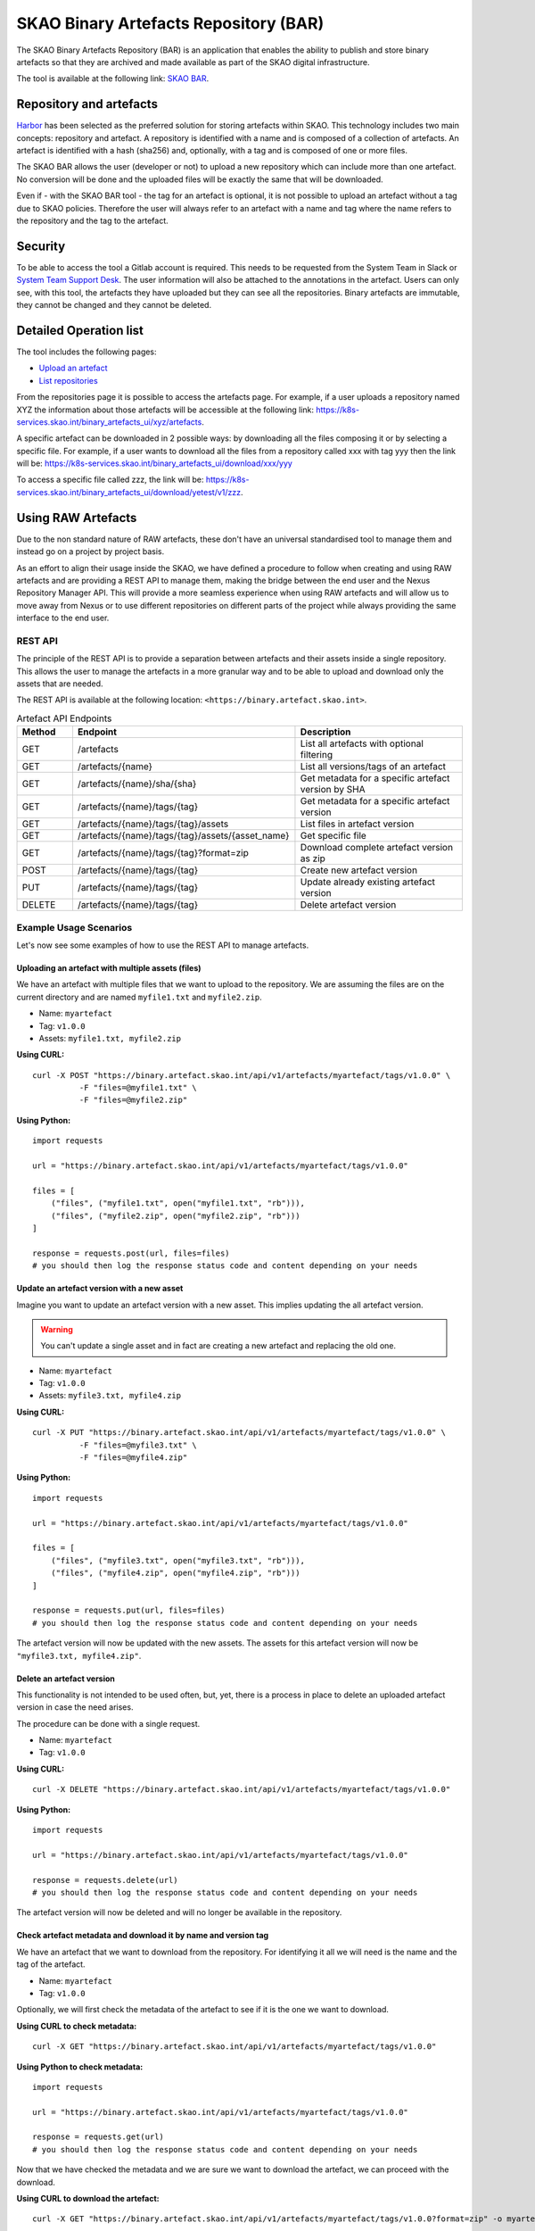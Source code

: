 **************************************
SKAO Binary Artefacts Repository (BAR)
**************************************
The SKAO Binary Artefacts Repository (BAR) is an application that enables the ability to publish and store binary artefacts so that they are archived and made available as part of the SKAO digital infrastructure.

The tool is available at the following link: `SKAO BAR <https://k8s-services.skao.int/binary_artefacts_ui/upload>`__.

Repository and artefacts
========================
`Harbor <goharbor.io>`__ has been selected as the preferred solution for storing artefacts within SKAO. This technology includes two main concepts: repository and artefact. A repository is identified with a name and is composed of a collection of artefacts. 
An artefact is identified with a hash (sha256) and, optionally, with a tag and is composed of one or more files. 

The SKAO BAR allows the user (developer or not) to upload a new repository which can include more than one artefact. No conversion will be done and the uploaded files will be exactly the same that will be downloaded. 

Even if - with the SKAO BAR tool - the tag for an artefact is optional, it is not possible to upload an artefact without a tag due to SKAO policies. Therefore the user will always refer to an artefact with a name and tag where the name refers to the repository and the tag to the artefact. 

Security
========
To be able to access the tool a Gitlab account is required. This needs to be requested from the System Team in Slack or `System Team Support Desk <https://jira.skatelescope.org/servicedesk/customer/portal/166>`__. The user information will also be attached to the annotations in the artefact. Users can only see, with this tool, the artefacts they have uploaded but they can see all the repositories. Binary artefacts are immutable, they cannot be changed and they cannot be deleted.

Detailed Operation list
=======================

The tool includes the following pages: 

* `Upload an artefact <https://k8s-services.skao.int/binary_artefacts_ui/upload>`__
* `List repositories <https://k8s-services.skao.int/binary_artefacts_ui/repositories>`__

From the repositories page it is possible to access the artefacts page. For example, if a user uploads a repository named XYZ the information about those artefacts will be accessible at the following link: https://k8s-services.skao.int/binary_artefacts_ui/xyz/artefacts.

A specific artefact can be downloaded in 2 possible ways: by downloading all the files composing it or by selecting a specific file. For example, if a user wants to download all the files from a repository called xxx with tag yyy then the link will be: https://k8s-services.skao.int/binary_artefacts_ui/download/xxx/yyy

To access a specific file called zzz, the link will be: https://k8s-services.skao.int/binary_artefacts_ui/download/yetest/v1/zzz.

Using RAW Artefacts
====================
Due to the non standard nature of RAW artefacts, these don't have an universal standardised tool to manage them and instead go on a project by project basis.

As an effort to align their usage inside the SKAO, we have defined a procedure to follow when creating and using RAW artefacts and are
providing a REST API to manage them, making the bridge between the end user and the Nexus Repository Manager API. This will provide
a more seamless experience when using RAW artefacts and will allow us to move away from Nexus or to use different repositories on different
parts of the project while always providing the same interface to the end user.

REST API
--------
The principle of the REST API is to provide a separation between artefacts and their assets inside a single repository. This allows the user to manage the artefacts in a more granular way and to be able to upload and download only the assets that are needed.

The REST API is available at the following location: ``<https://binary.artefact.skao.int>``.

.. list-table:: Artefact API Endpoints
   :widths: 10 40 30
   :header-rows: 1

   * - Method
     - Endpoint
     - Description
   * - GET
     - /artefacts
     - List all artefacts with optional filtering
   * - GET
     - /artefacts/{name}
     - List all versions/tags of an artefact
   * - GET
     - /artefacts/{name}/sha/{sha}
     - Get metadata for a specific artefact version by SHA
   * - GET
     - /artefacts/{name}/tags/{tag}
     - Get metadata for a specific artefact version
   * - GET
     - /artefacts/{name}/tags/{tag}/assets
     - List files in artefact version
   * - GET
     - /artefacts/{name}/tags/{tag}/assets/{asset_name}
     - Get specific file
   * - GET
     - /artefacts/{name}/tags/{tag}?format=zip
     - Download complete artefact version as zip
   * - POST
     - /artefacts/{name}/tags/{tag}
     - Create new artefact version
   * - PUT
     - /artefacts/{name}/tags/{tag}
     - Update already existing artefact version
   * - DELETE
     - /artefacts/{name}/tags/{tag}
     - Delete artefact version

Example Usage Scenarios
-----------------------
Let's now see some examples of how to use the REST API to manage artefacts.

.. _bar_api_example_post:

Uploading an artefact with multiple assets (files)
``````````````````````````````````````````````````
We have an artefact with multiple files that we want to upload to the repository.  We are assuming the files are on the current directory and are named ``myfile1.txt`` and ``myfile2.zip``.

- Name: ``myartefact``
- Tag: ``v1.0.0``
- Assets: ``myfile1.txt, myfile2.zip``

**Using CURL:**
::

    curl -X POST "https://binary.artefact.skao.int/api/v1/artefacts/myartefact/tags/v1.0.0" \
              -F "files=@myfile1.txt" \
              -F "files=@myfile2.zip"

**Using Python:**
::

    import requests

    url = "https://binary.artefact.skao.int/api/v1/artefacts/myartefact/tags/v1.0.0"
    
    files = [
        ("files", ("myfile1.txt", open("myfile1.txt", "rb"))),
        ("files", ("myfile2.zip", open("myfile2.zip", "rb")))
    ]
    
    response = requests.post(url, files=files)
    # you should then log the response status code and content depending on your needs

Update an artefact version with a new asset
```````````````````````````````````````````
Imagine you want to update an artefact version with a new asset. This implies updating the all artefact version. 

.. Warning::

    You can't update a single asset and in fact are creating a new artefact and replacing the old one.

- Name: ``myartefact``
- Tag: ``v1.0.0``
- Assets: ``myfile3.txt, myfile4.zip``

**Using CURL:**
::

    curl -X PUT "https://binary.artefact.skao.int/api/v1/artefacts/myartefact/tags/v1.0.0" \
              -F "files=@myfile3.txt" \
              -F "files=@myfile4.zip"

**Using Python:**
::

    import requests

    url = "https://binary.artefact.skao.int/api/v1/artefacts/myartefact/tags/v1.0.0"
    
    files = [
        ("files", ("myfile3.txt", open("myfile3.txt", "rb"))),
        ("files", ("myfile4.zip", open("myfile4.zip", "rb")))
    ]
    
    response = requests.put(url, files=files)
    # you should then log the response status code and content depending on your needs

The artefact version will now be updated with the new assets. The assets for this artefact version will now be ``"myfile3.txt, myfile4.zip"``.

Delete an artefact version
``````````````````````````
This functionality is not intended to be used often, but, yet, there is a process in place to delete an uploaded artefact version in case the need arises.

The procedure can be done with a single request.

- Name: ``myartefact``
- Tag: ``v1.0.0``

**Using CURL:**
::

    curl -X DELETE "https://binary.artefact.skao.int/api/v1/artefacts/myartefact/tags/v1.0.0"

**Using Python:**
::

    import requests

    url = "https://binary.artefact.skao.int/api/v1/artefacts/myartefact/tags/v1.0.0"
    
    response = requests.delete(url)
    # you should then log the response status code and content depending on your needs

The artefact version will now be deleted and will no longer be available in the repository.

.. _bar_api_example_get_name_tag:

Check artefact metadata and download it by name and version tag
```````````````````````````````````````````````````````````````
We have an artefact that we want to download from the repository. For identifying it all we will need is the name and the tag of the artefact.

- Name: ``myartefact``
- Tag: ``v1.0.0``

Optionally, we will first check the metadata of the artefact to see if it is the one we want to download.

**Using CURL to check metadata:**
::

    curl -X GET "https://binary.artefact.skao.int/api/v1/artefacts/myartefact/tags/v1.0.0"

**Using Python to check metadata:**
::

    import requests

    url = "https://binary.artefact.skao.int/api/v1/artefacts/myartefact/tags/v1.0.0"
    
    response = requests.get(url)
    # you should then log the response status code and content depending on your needs

Now that we have checked the metadata and we are sure we want to download the artefact, we can proceed with the download.

**Using CURL to download the artefact:**
::

    curl -X GET "https://binary.artefact.skao.int/api/v1/artefacts/myartefact/tags/v1.0.0?format=zip" -o myartefact.zip

**Using Python to download the artefact:**
::

    import requests

    url = "https://binary.artefact.skao.int/api/v1/artefacts/myartefact/tags/v1.0.0?format=zip"
    
    response = requests.get(url)
    with open("myartefact.zip", "wb") as f:
        f.write(response.content)
    # you should then log the response status code and content depending on your needs

The artefact assets (files) will now be in the ``myartefact.zip`` file. You can then extract them and use them as needed.

.. _bar_api_example_get_sha:

List artefact versions, get sha key for specific version, and download artefact by sha key
``````````````````````````````````````````````````````````````````````````````````````````
Another way to download an artefact, is by referencing its name and sha key.
in this example we will list all versions of an artefact, get the sha key for a specific version, and then download the artefact by that sha key.

- Name: ``myartefact``
- SHA: ``730b95bd``

**Using CURL to list all versions of an artefact:**
::

    curl -X GET "https://binary.artefact.skao.int/api/v1/artefacts/myartefact"

**Using Python to list all versions of an artefact:**
::

    import requests

    url = "https://binary.artefact.skao.int/api/v1/artefacts/myartefact"
    
    response = requests.get(url)
    # you should then log the response status code and content depending on your needs

We will now get a json response with all the versions of the artefact. One of the fields of the response will be ``sha256``. This is the sha key we need to download the artefact.

**Using CURL to download the artefact by sha key:**
::

    curl -X GET "https://binary.artefact.skao.int/api/v1/artefacts/myartefact/sha/730b95bd?format=zip" -o myartefact.zip

**Using Python to download the artefact by sha key:**
::

    import requests

    url = "https://binary.artefact.skao.int/api/v1/artefacts/myartefact/sha/730b95bd?format=zip"
    
    response = requests.get(url)
    with open("myartefact.zip", "wb") as f:
        f.write(response.content)
    # you should then log the response status code and content depending on your needs

The artefact assets (files) will now be in the ``myartefact.zip`` file. You can then extract them and use them as needed.

.. _bar_api_example_get_asset:

List all assets of an artefact version and download a specific asset
````````````````````````````````````````````````````````````````````
In this example we will list all assets of an artefact version and download a specific asset.

- Name: ``myartefact``
- Tag: ``v1.0.0``
- Asset: ``myfile1.txt``

**Using CURL to list all assets of an artefact version:**
::

    curl -X GET "https://binary.artefact.skao.int/api/v1/artefacts/myartefact/tags/v1.0.0/assets"

**Using Python to list all assets of an artefact version:**
::

    import requests

    url = "https://binary.artefact.skao.int/api/v1/artefacts/myartefact/tags/v1.0.0/assets"
    
    response = requests.get(url)
    # you should then log the response status code and content depending on your needs

We will now get a json response where the body will be a list of all the assets of the artefact version: ``"myfile1.txt; myfile2.txt"``. Using this information we can now download a specific asset.

**Using CURL to download a specific asset:**
::

    curl -X GET "https://binary.artefact.skao.int/api/v1/artefacts/myartefact/tags/v1.0.0/assets/myfile1.txt" -o myfile1.txt

**Using Python to download a specific asset:**
::

    import requests

    url = "https://binary_artefacts/v1/artefacts/myartefact/tags/v1.0.0/assets/myfile1.txt"
    
    response = requests.get(url)
    with open("myfile1.txt", "wb") as f:
        f.write(response.content)
    # you should then log the response status code and content depending on your needs

The asset will now be in the ``myfile1.txt`` file. You can then use it as needed.
